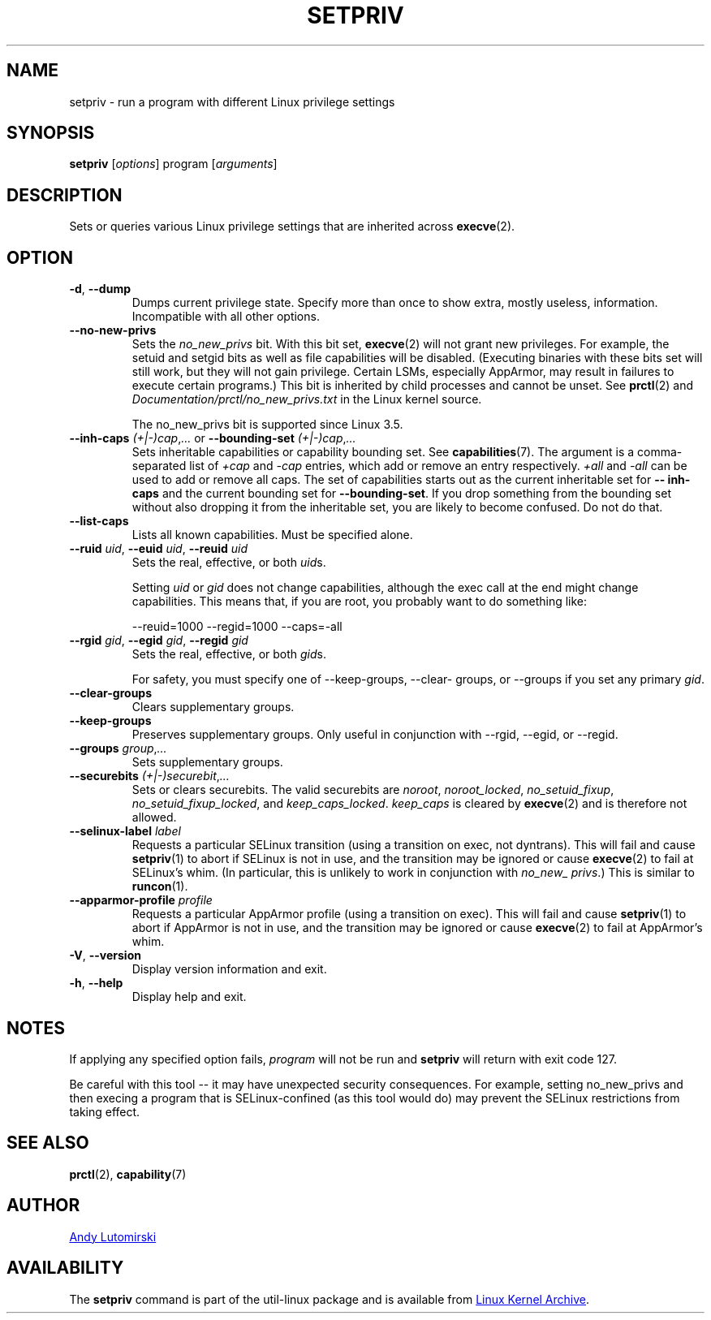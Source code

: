 .TH SETPRIV 1 "January 2013" "util-linux" "User Commands"
.SH NAME
setpriv \- run a program with different Linux privilege settings
.SH SYNOPSIS
.B setpriv
.RI [ options ]
program
.RI [ arguments ]
.SH DESCRIPTION
Sets or queries various Linux privilege settings that are inherited across
.BR execve (2).
.SH OPTION
.TP
\fB\-d\fR, \fB\-\-dump\fR
Dumps current privilege state.  Specify more than once to show extra, mostly
useless, information.  Incompatible with all other options.
.TP
\fB\-\-no\-new\-privs\fR
Sets the
.I no_\:new_\:privs
bit.  With this bit set,
.BR execve (2)
will not grant new privileges.  For example, the setuid and setgid bits as well
as file capabilities will be disabled.  (Executing binaries with these bits set
will still work, but they will not gain privilege.  Certain LSMs, especially
AppArmor, may result in failures to execute certain programs.) This bit is
inherited by child processes and cannot be unset.  See
.BR prctl (2)
and
.IR Documentation/\:prctl/\:no_\:new_\:privs.txt
in the Linux kernel source.
.IP
The no_\:new_\:privs bit is supported since Linux 3.5.
.TP
\fB\-\-inh\-caps\fR \fI(+|\-)cap\fR,\fI...\fR or \fB\-\-bounding\-set\fR \fI(+|\-)cap\fR,\fI...\fR
Sets inheritable capabilities or capability bounding set.  See
.BR capabilities (7).
The argument is a comma-separated list of
.I +cap
and
.I \-cap
entries, which add or remove an entry respectively.
.I +all
and
.I \-all
can be used to add or remove all caps.  The set of capabilities starts out as
the current inheritable set for
.B \-\-\:inh\-\:caps
and the current bounding set for
.BR \-\-\:bounding\-\:set .
If you drop something from the bounding set without also dropping it from the
inheritable set, you are likely to become confused.  Do not do that.
.TP
.BR \-\-list\-caps
Lists all known capabilities.  Must be specified alone.
.TP
\fB\-\-ruid\fR \fIuid\fR, \fB\-\-euid\fR \fIuid\fR, \fB\-\-reuid\fR \fIuid\fR
Sets the real, effective, or both \fIuid\fRs.
.IP
Setting
.I uid
or
.I gid
does not change capabilities, although the exec call at the end might change
capabilities.  This means that, if you are root, you probably want to do
something like:
.IP
\-\-reuid=1000 \-\-\:regid=1000 \-\-\:caps=\-\:all
.TP
\fB\-\-rgid\fR \fIgid\fR, \fB\-\-egid\fR \fIgid\fR, \fB\-\-regid\fR \fIgid\fR
Sets the real, effective, or both \fIgid\fRs.
.IP
For safety, you must specify one of \-\-\:keep\-\:groups,
\-\-\:clear\-\:groups, or \-\-\:groups if you set any primary
.IR gid .
.TP
.BR \-\-clear\-groups
Clears supplementary groups.
.TP
\fB\-\-keep\-groups\fR
Preserves supplementary groups.  Only useful in conjunction with \-\-rgid,
\-\-egid, or \-\-regid.
.TP
\fB\-\-groups\fR \fIgroup\fR,\fI...\fR
Sets supplementary groups.
.TP
\fB\-\-securebits\fR \fI(+|\-)securebit\fR,\fI...\fR
Sets or clears securebits.  The valid securebits are
.IR noroot ,
.IR noroot_\:locked ,
.IR no_\:setuid_\:fixup ,
.IR no_\:setuid_\:fixup_\:locked ,
and
.IR keep_\:caps_\:locked .
.I keep_\:caps
is cleared by
.BR execve (2)
and is therefore not allowed.
.TP
\fB\-\-selinux\-label\fR \fIlabel\fR
Requests a particular SELinux transition (using a transition on exec, not
dyntrans).  This will fail and cause
.BR setpriv (1)
to abort if SELinux is not in use, and the transition may be ignored or cause
.BR execve (2)
to fail at SELinux's whim.  (In particular, this is unlikely to work in
conjunction with
.IR no_\:new_\:privs .)
This is similar to
.BR runcon (1).
.TP
\fB\-\-apparmor\-profile\fR \fIprofile\fR
Requests a particular AppArmor profile (using a transition on exec).  This will
fail and cause
.BR setpriv (1)
to abort if AppArmor is not in use, and the transition may be ignored or cause
.BR execve (2)
to fail at AppArmor's whim.
.TP
\fB\-V\fR, \fB\-\-version\fR
Display version information and exit.
.TP
\fB\-h\fR, \fB\-\-help\fR
Display help and exit.
.SH NOTES
If applying any specified option fails,
.I program
will not be run and
.B setpriv
will return with exit code 127.
.PP
Be careful with this tool \-\- it may have unexpected security consequences.
For example, setting no_\:new_\:privs and then execing a program that is
SELinux\-\:confined (as this tool would do) may prevent the SELinux
restrictions from taking effect.
.SH SEE ALSO
.BR prctl (2),
.BR capability (7)
.SH AUTHOR
.MT luto@amacapital.net
Andy Lutomirski
.ME
.SH AVAILABILITY
The
.B setpriv
command is part of the util-linux package and is available from
.UR ftp://\:ftp.kernel.org\:/pub\:/linux\:/utils\:/util-linux/
Linux Kernel Archive
.UE .
